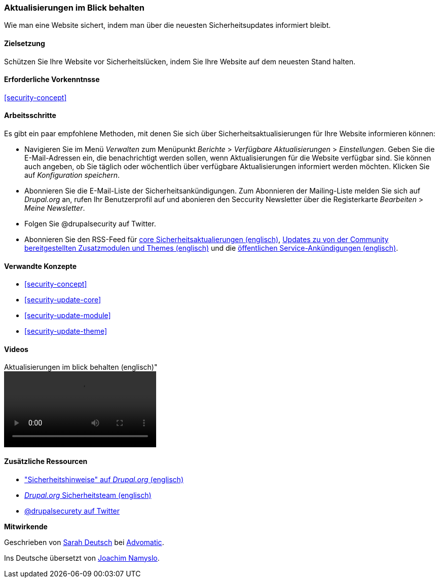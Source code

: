 [[security-announce]]

=== Aktualisierungen im Blick behalten
[role="summary"]
Wie man eine Website sichert, indem man über die neuesten Sicherheitsupdates informiert bleibt.

(((Update,keeping track of)))
(((Security update,keeping track of)))
(((Update Manager module,overview)))
(((Security announcement,subscribing to by email)))
(((Security announcement,subscribing to on Twitter)))

==== Zielsetzung

Schützen Sie Ihre Website vor Sicherheitslücken, indem Sie Ihre Website auf dem neuesten Stand halten.

==== Erforderliche Vorkenntnsse

<<security-concept>>

//===== Anforderungen an die Website

==== Arbeitsschritte

Es gibt ein paar empfohlene Methoden, mit denen Sie sich über Sicherheitsaktualisierungen für Ihre Website informieren können:

* Navigieren Sie im Menü _Verwalten_ zum Menüpunkt _Berichte_ > _Verfügbare
Aktualisierungen_ > _Einstellungen_. Geben Sie die E-Mail-Adressen ein, die benachrichtigt werden sollen, wenn Aktualisierungen für die Website
verfügbar sind. Sie können auch angeben, ob Sie täglich oder wöchentlich über verfügbare Aktualisierungen informiert werden möchten. Klicken Sie auf 
_Konfiguration speichern_.

* Abonnieren Sie die E-Mail-Liste der Sicherheitsankündigungen. Zum Abonnieren der Mailing-Liste melden Sie sich auf
_Drupal.org_ an, rufen Ihr Benutzerprofil auf und abonieren den Seccurity
Newsletter über die Registerkarte _Bearbeiten_ > _Meine Newsletter_.

* Folgen Sie @drupalsecurity auf Twitter.

* Abonnieren Sie den RSS-Feed für
https://www.drupal.org/security/rss.xml[core Sicherheitsaktualierungen (englisch)],
https://www.drupal.org/security/contrib/rss.xml[Updates zu von der Community bereitgestellten Zusatzmodulen und Themes (englisch)] und die
https://www.drupal.org/security/psa/rss.xml[öffentlichen Service-Ankündigungen (englisch)].

//===== Vertiefen Sie Ihr Wissen

==== Verwandte Konzepte

* <<security-concept>>
* <<security-update-core>>
* <<security-update-module>>
* <<security-update-theme>>

==== Videos

// Video from Drupalize.Me.
video::https://www.youtube-nocookie.com/embed/GcamYLNeGAs[title=Aktualisierungen im blick behalten (englisch)"]

==== Zusätzliche Ressourcen

* https://www.drupal.org/security["Sicherheitshinweise" auf _Drupal.org_ (englisch)]
* https://www.drupal.org/drupal-security-team/general-information[_Drupal.org_ Sicherheitsteam (englisch)]
* https://twitter.com/drupalsecurity[@drupalsecurety auf Twitter]


*Mitwirkende*

Geschrieben von https://www.drupal.org/u/hey_germano[Sarah Deutsch] bei
https://www.advomatic.com[Advomatic].

Ins Deutsche übersetzt von https://www.drupal.org/u/Joachim-Namyslo[Joachim Namyslo].
